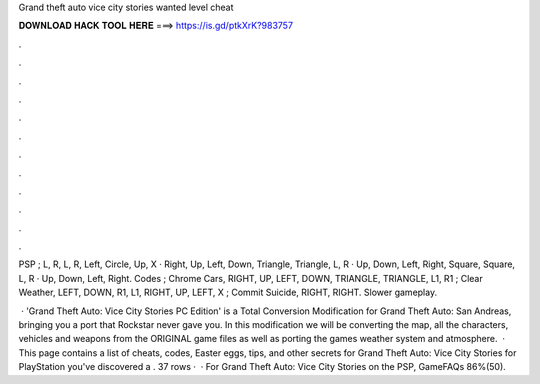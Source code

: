 Grand theft auto vice city stories wanted level cheat



𝐃𝐎𝐖𝐍𝐋𝐎𝐀𝐃 𝐇𝐀𝐂𝐊 𝐓𝐎𝐎𝐋 𝐇𝐄𝐑𝐄 ===> https://is.gd/ptkXrK?983757



.



.



.



.



.



.



.



.



.



.



.



.

PSP ; L, R, L, R, Left, Circle, Up, X · Right, Up, Left, Down, Triangle, Triangle, L, R · Up, Down, Left, Right, Square, Square, L, R · Up, Down, Left, Right. Codes ; Chrome Cars, RIGHT, UP, LEFT, DOWN, TRIANGLE, TRIANGLE, L1, R1 ; Clear Weather, LEFT, DOWN, R1, L1, RIGHT, UP, LEFT, X ; Commit Suicide, RIGHT, RIGHT. Slower gameplay.

 · 'Grand Theft Auto: Vice City Stories PC Edition' is a Total Conversion Modification for Grand Theft Auto: San Andreas, bringing you a port that Rockstar never gave you. In this modification we will be converting the map, all the characters, vehicles and weapons from the ORIGINAL game files as well as porting the games weather system and atmosphere.  · This page contains a list of cheats, codes, Easter eggs, tips, and other secrets for Grand Theft Auto: Vice City Stories for PlayStation  you've discovered a . 37 rows ·  · For Grand Theft Auto: Vice City Stories on the PSP, GameFAQs 86%(50).
